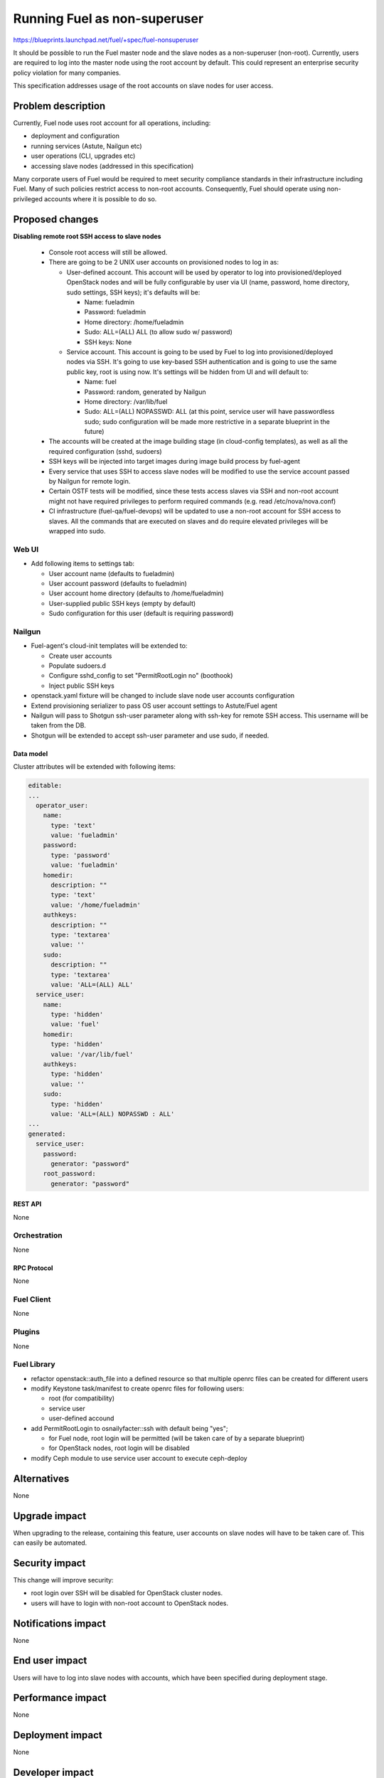 ..
 This work is licensed under a Creative Commons Attribution 3.0 Unported
 License.

 http://creativecommons.org/licenses/by/3.0/legalcode

==========================================
Running Fuel as non-superuser
==========================================

https://blueprints.launchpad.net/fuel/+spec/fuel-nonsuperuser

It should be possible to run the Fuel master node and the slave nodes as a
non-superuser (non-root).  Currently, users are required to log into the master
node using the root account by default.  This could represent  an enterprise
security policy violation for many companies.

This specification addresses usage of the root accounts on slave nodes for user
access.

--------------------
Problem description
--------------------

Currently, Fuel node uses root account for all operations, including:

* deployment and configuration

* running services (Astute, Nailgun etc)

* user operations (CLI, upgrades etc)

* accessing slave nodes (addressed in this specification)

Many corporate users of Fuel would be required to meet security compliance
standards in their infrastructure including Fuel. Many of such policies
restrict access to non-root accounts. Consequently, Fuel should operate using
non-privileged accounts where it is possible to do so.

----------------
Proposed changes
----------------

**Disabling remote root SSH access to slave nodes**

   * Console root access will still be allowed.

   * There are going to be 2 UNIX user accounts on provisioned nodes to log in as:

     * User-defined account. This account will be used by operator to log into
       provisioned/deployed OpenStack nodes and will be fully configurable by
       user via UI (name, password, home directory, sudo settings, SSH keys);
       it's defaults will be:

       * Name: fueladmin
       * Password: fueladmin
       * Home directory: /home/fueladmin
       * Sudo: ALL=(ALL) ALL (to allow sudo w/ password)
       * SSH keys: None

     * Service account. This account is going to be used by Fuel to log into
       provisioned/deployed nodes via SSH. It's going to use key-based SSH
       authentication and is going to use the same public key, root is using
       now. It's settings will be hidden from UI and will default to:

       * Name: fuel
       * Password: random, generated by Nailgun
       * Home directory: /var/lib/fuel
       * Sudo: ALL=(ALL) NOPASSWD: ALL (at this point, service user will have
         passwordless sudo; sudo configuration will be made more restrictive
         in a separate blueprint in the future)

   * The accounts will be created at the image building stage (in cloud-config
     templates), as well as all the required configuration (sshd, sudoers)

   * SSH keys will be injected into target images during image build process
     by fuel-agent

   * Every service that uses SSH to access slave nodes will be modified to use
     the service account passed by Nailgun for remote login.

   * Certain OSTF tests will be modified, since these tests access slaves via
     SSH and non-root account might not have required privileges to perform
     required commands (e.g. read /etc/nova/nova.conf)

   * CI infrastructure (fuel-qa/fuel-devops) will be updated to use a non-root
     account for SSH access to slaves. All the commands that are executed on
     slaves and do require elevated privileges will be wrapped into sudo.

Web UI
======

* Add following items to settings tab:

  * User account name (defaults to fueladmin)

  * User account password (defaults to fueladmin)

  * User account home directory (defaults to /home/fueladmin)

  * User-supplied public SSH keys (empty by default)

  * Sudo configuration for this user (default is requiring password)

Nailgun
=======

* Fuel-agent's cloud-init templates will be extended to:

  * Create user accounts

  * Populate sudoers.d

  * Configure sshd_config to set "PermitRootLogin no" (boothook)

  * Inject public SSH keys

* openstack.yaml fixture will be changed to include slave node user accounts
  configuration

* Extend provisioning serializer to pass OS user account settings to
  Astute/Fuel agent

* Nailgun will pass to Shotgun ssh-user parameter along  with ssh-key for
  remote SSH access. This username will be taken from the DB.

* Shotgun will be extended to accept ssh-user parameter and use sudo,
  if needed.

Data model
----------

Cluster attributes will be extended with following items:

.. code-block:: yaml

  editable:
  ...
    operator_user:
      name:
        type: 'text'
        value: 'fueladmin'
      password:
        type: 'password'
        value: 'fueladmin'
      homedir:
        description: ""
        type: 'text'
        value: '/home/fueladmin'
      authkeys:
        description: ""
        type: 'textarea'
        value: ''
      sudo:
        description: ""
        type: 'textarea'
        value: 'ALL=(ALL) ALL'
    service_user:
      name:
        type: 'hidden'
        value: 'fuel'
      homedir:
        type: 'hidden'
        value: '/var/lib/fuel'
      authkeys:
        type: 'hidden'
        value: ''
      sudo:
        type: 'hidden'
        value: 'ALL=(ALL) NOPASSWD : ALL'
  ...
  generated:
    service_user:
      password:
        generator: "password"
      root_password:
        generator: "password"


REST API
--------

None

Orchestration
=============

None

RPC Protocol
------------

None

Fuel Client
===========

None

Plugins
=======

None

Fuel Library
============

* refactor openstack::auth_file into a defined resource so that multiple
  openrc files can be created for different users

* modify Keystone task/manifest to create openrc files for following users:

  * root (for compatibility)

  * service user

  * user-defined accound

* add PermitRootLogin to osnailyfacter::ssh with default being "yes";

  * for Fuel node, root login will be permitted (will be taken care of
    by a separate blueprint)

  * for OpenStack nodes, root login will be disabled

* modify Ceph module to use service user account to execute ceph-deploy

------------
Alternatives
------------

None

--------------
Upgrade impact
--------------

When upgrading to the release, containing this feature, user accounts on slave
nodes will have to be taken care of.  This can easily be automated.

---------------
Security impact
---------------

This change will improve security:

* root login over SSH will be disabled for OpenStack cluster nodes.

* users will have to login with non-root account to OpenStack nodes.

--------------------
Notifications impact
--------------------

None

---------------
End user impact
---------------

Users will have to log into slave nodes with accounts, which have been
specified during deployment stage.

------------------
Performance impact
------------------

None

-----------------
Deployment impact
-----------------

None

----------------
Developer impact
----------------

New features will need to be designed with consideration that root SSH access
to slave nodes will be disabled.

---------------------
Infrastructure impact
---------------------

* fuel-qa and fuel-devops

  * fuel-devops node description in templates will be extended with SSH
    user/password settings

  * User for SSH login will be taken from the node description instead of
    environment variables

--------------------
Documentation impact
--------------------

Documentation will have to be updated to reflect changes (using non-root
accounts for access etc)

--------------
Implementation
--------------

Assignee(s)
===========

Primary assignee:
  Dmitry Nikishov <nikishov-da>

QA Assignee:
  Andrey Sledzinskiy <asledzinskiy>

Other contributors:
  Omar Rivera <gomarivera>

Mandatory design review:
  Omar Rivera <gomarivera>
  Dmitry Borodaenko <dborodaenko>
  Sergii Golovatiuk <sgolovatiuk>
  Igor Kalnitsky <ikalnitsky>


Work Items
==========

* Introduce non-root account configuration for slave nodes in UI (fuel-web).

* Move openrc file to a new location on slave nodes (fuel-library)

* Pass non-root account to fuel-agent to configure target OS images (fuel-web,
  fuel-agent).

* Change Astute to use credentials passed by Nailgun for SSH access
  (fuel-astute)

* Fix/change OSTF that rely on SSH user having root-level privileges
  (fuel-ostf).

* Fix CI jobs to use non-root account for slave nodes SSH access (fuel-qa,
  fuel-devops).


Dependencies
============

https://blueprints.launchpad.net/fuel/+spec/fuel-agent-versioning
https://blueprints.launchpad.net/fuel/+spec/template-based-virtual-devops-environments

------------
Testing, QA
------------

* Nailgun's unit and integration tests will be extended to test new features.

* Astute's unit and integration tests will be extended to test new features.

* Fuel-agent's unit and integration tests will be extended to test new features.

* Fuel-library unit tests will be extended to test new features.

* Fuel-qa will be extended to try and login to the slave node with default root
  credentials (root/r00tme)

Acceptance criteria
===================

* Remote SSH root login is disabled for slave nodes.

* User can specify settings for the account that should be created during
  initial deployment.


----------
References
----------

None
